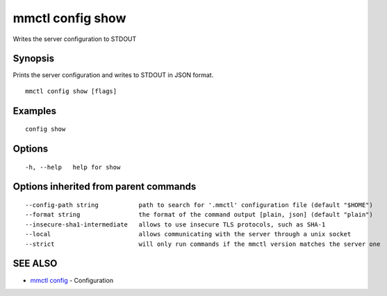 .. _mmctl_config_show:

mmctl config show
-----------------

Writes the server configuration to STDOUT

Synopsis
~~~~~~~~


Prints the server configuration and writes to STDOUT in JSON format.

::

  mmctl config show [flags]

Examples
~~~~~~~~

::

  config show

Options
~~~~~~~

::

  -h, --help   help for show

Options inherited from parent commands
~~~~~~~~~~~~~~~~~~~~~~~~~~~~~~~~~~~~~~

::

      --config-path string           path to search for '.mmctl' configuration file (default "$HOME")
      --format string                the format of the command output [plain, json] (default "plain")
      --insecure-sha1-intermediate   allows to use insecure TLS protocols, such as SHA-1
      --local                        allows communicating with the server through a unix socket
      --strict                       will only run commands if the mmctl version matches the server one

SEE ALSO
~~~~~~~~

* `mmctl config <mmctl_config.rst>`_ 	 - Configuration

